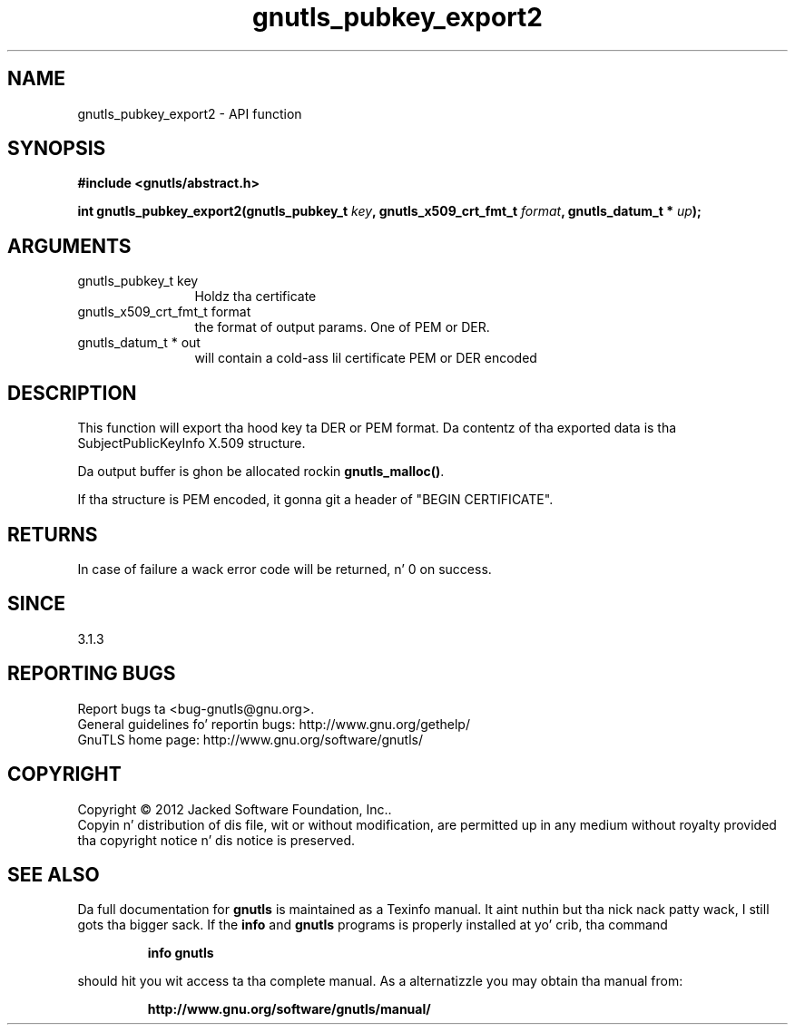 .\" DO NOT MODIFY THIS FILE!  Dat shiznit was generated by gdoc.
.TH "gnutls_pubkey_export2" 3 "3.1.15" "gnutls" "gnutls"
.SH NAME
gnutls_pubkey_export2 \- API function
.SH SYNOPSIS
.B #include <gnutls/abstract.h>
.sp
.BI "int gnutls_pubkey_export2(gnutls_pubkey_t " key ", gnutls_x509_crt_fmt_t " format ", gnutls_datum_t * " up ");"
.SH ARGUMENTS
.IP "gnutls_pubkey_t key" 12
Holdz tha certificate
.IP "gnutls_x509_crt_fmt_t format" 12
the format of output params. One of PEM or DER.
.IP "gnutls_datum_t * out" 12
will contain a cold-ass lil certificate PEM or DER encoded
.SH "DESCRIPTION"
This function will export tha hood key ta DER or PEM format.
Da contentz of tha exported data is tha SubjectPublicKeyInfo
X.509 structure.

Da output buffer is ghon be allocated rockin \fBgnutls_malloc()\fP.

If tha structure is PEM encoded, it gonna git a header
of "BEGIN CERTIFICATE".
.SH "RETURNS"
In case of failure a wack error code will be
returned, n' 0 on success.
.SH "SINCE"
3.1.3
.SH "REPORTING BUGS"
Report bugs ta <bug-gnutls@gnu.org>.
.br
General guidelines fo' reportin bugs: http://www.gnu.org/gethelp/
.br
GnuTLS home page: http://www.gnu.org/software/gnutls/

.SH COPYRIGHT
Copyright \(co 2012 Jacked Software Foundation, Inc..
.br
Copyin n' distribution of dis file, wit or without modification,
are permitted up in any medium without royalty provided tha copyright
notice n' dis notice is preserved.
.SH "SEE ALSO"
Da full documentation for
.B gnutls
is maintained as a Texinfo manual. It aint nuthin but tha nick nack patty wack, I still gots tha bigger sack.  If the
.B info
and
.B gnutls
programs is properly installed at yo' crib, tha command
.IP
.B info gnutls
.PP
should hit you wit access ta tha complete manual.
As a alternatizzle you may obtain tha manual from:
.IP
.B http://www.gnu.org/software/gnutls/manual/
.PP
